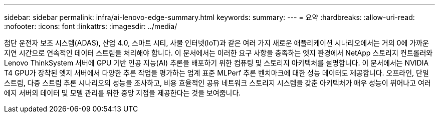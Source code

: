 ---
sidebar: sidebar 
permalink: infra/ai-lenovo-edge-summary.html 
keywords:  
summary:  
---
= 요약
:hardbreaks:
:allow-uri-read: 
:nofooter: 
:icons: font
:linkattrs: 
:imagesdir: ../media/


[role="lead"]
첨단 운전자 보조 시스템(ADAS), 산업 4.0, 스마트 시티, 사물 인터넷(IoT)과 같은 여러 가지 새로운 애플리케이션 시나리오에서는 거의 0에 가까운 지연 시간으로 연속적인 데이터 스트림을 처리해야 합니다.  이 문서에서는 이러한 요구 사항을 충족하는 엣지 환경에서 NetApp 스토리지 컨트롤러와 Lenovo ThinkSystem 서버에 GPU 기반 인공 지능(AI) 추론을 배포하기 위한 컴퓨팅 및 스토리지 아키텍처를 설명합니다.  이 문서에서는 NVIDIA T4 GPU가 장착된 엣지 서버에서 다양한 추론 작업을 평가하는 업계 표준 MLPerf 추론 벤치마크에 대한 성능 데이터도 제공합니다.  오프라인, 단일 스트림, 다중 스트림 추론 시나리오의 성능을 조사하고, 비용 효율적인 공유 네트워크 스토리지 시스템을 갖춘 아키텍처가 매우 성능이 뛰어나고 여러 에지 서버의 데이터 및 모델 관리를 위한 중앙 지점을 제공한다는 것을 보여줍니다.
